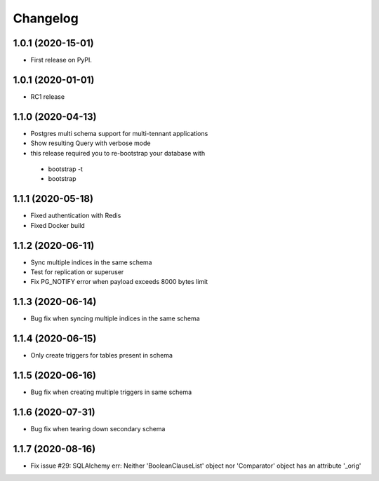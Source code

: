 .. _changelog:

Changelog
=========

1.0.1 (2020-15-01)
------------------

* First release on PyPI.


1.0.1 (2020-01-01)
------------------

* RC1 release


1.1.0 (2020-04-13)
------------------

* Postgres multi schema support for multi-tennant applications
* Show resulting Query with verbose mode
* this release required you to re-bootstrap your database with 
 - bootstrap -t
 - bootstrap


1.1.1 (2020-05-18)
------------------

* Fixed authentication with Redis
* Fixed Docker build


1.1.2 (2020-06-11)
------------------

* Sync multiple indices in the same schema
* Test for replication or superuser
* Fix PG_NOTIFY error when payload exceeds 8000 bytes limit


1.1.3 (2020-06-14)
------------------

* Bug fix when syncing multiple indices in the same schema


1.1.4 (2020-06-15)
------------------

* Only create triggers for tables present in schema


1.1.5 (2020-06-16)
------------------

* Bug fix when creating multiple triggers in same schema


1.1.6 (2020-07-31)
------------------

* Bug fix when tearing down secondary schema


1.1.7 (2020-08-16)
------------------

* Fix issue #29: SQLAlchemy err: Neither 'BooleanClauseList' object nor 'Comparator' object has an attribute '_orig'

